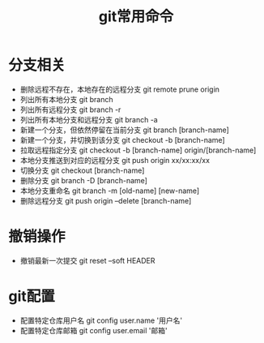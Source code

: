#+TITLE:      git常用命令

* 目录                                                    :TOC_4_gh:noexport:
- [[#分支相关][分支相关]]
- [[#撤销操作][撤销操作]]
- [[#git配置][git配置]]

* 分支相关
+ 删除远程不存在，本地存在的远程分支 git remote prune origin
+ 列出所有本地分支 git branch
+ 列出所有远程分支 git branch -r
+ 列出所有本地分支和远程分支 git branch -a
+ 新建一个分支，但依然停留在当前分支 git branch [branch-name]
+ 新建一个分支，并切换到该分支 git checkout -b [branch-name]
+ 拉取远程指定分支 git checkout -b [branch-name] origin/[branch-name]
+ 本地分支推送到对应的远程分支 git push origin xx/xx:xx/xx
+ 切换分支 git checkout [branch-name]
+ 删除分支 git branch -D [branch-name]
+ 本地分支重命名 git branch -m [old-name] [new-name]
+ 删除远程分支 git push origin --delete [branch-name]

* 撤销操作
+ 撤销最新一次提交 git reset --soft HEADER
* git配置 
+ 配置特定仓库用户名 git config user.name '用户名'
+ 配置特定仓库邮箱 git config user.email '邮箱'
